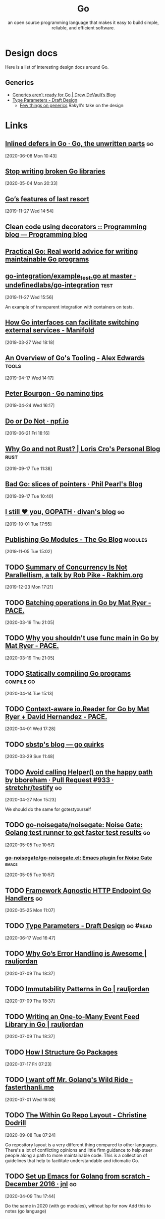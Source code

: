 #+TITLE: Go
#+SUBTITLE: an open source programming language that makes it easy to build simple, reliable, and efficient software.
#+ROAM_ALIAS: "golang" "go"


* Design docs

Here is a list of interesting design docs around Go.

** Generics

- [[file:generics_aren_t_ready_for_go_drew_devault_s_blog.org][Generics aren’t ready for Go | Drew DeVault’s Blog]]
- [[https://go.googlesource.com/proposal/+/refs/heads/master/design/go2draft-type-parameters.md][Type Parameters - Draft Design]]
  + [[https://rakyll.org/generics-proposal/][Few things on generics]] Rakyll's take on the design

* Links

** [[https://rakyll.org/inlined-defers/][Inlined defers in Go · Go, the unwritten parts]]                       :go:
[2020-06-08 Mon 10:43]

** [[https://0x46.net/thoughts/2018/12/29/go-libraries/][Stop writing broken Go libraries]]
[2020-05-04 Mon 20:33]

** [[https://www.arp242.net/go-last-resort.html][Go’s features of last resort]]
[2019-11-27 Wed 14:54]

** [[https://www.bartfokker.nl/posts/decorators/][Clean code using decorators :: Programming blog — Programming blog]]

** [[https://dave.cheney.net/practical-go/presentations/qcon-china.html][Practical Go: Real world advice for writing maintainable Go programs]]

** [[https://github.com/undefinedlabs/go-integration/blob/master/example/example_test.go][go-integration/example_test.go at master · undefinedlabs/go-integration]] :test:
[2019-11-27 Wed 15:56]

An example of transparent integration with containers on tests.

** [[https://www.manifold.co/blog/how-go-interfaces-can-facilitate-switching-external-services-619cc478e20a][How Go interfaces can facilitate switching external services - Manifold]]
[2019-03-27 Wed 18:18]

** [[https://www.alexedwards.net/blog/an-overview-of-go-tooling][An Overview of Go's Tooling - Alex Edwards]]                        :tools:
[2019-04-17 Wed 14:17]
** [[https://peter.bourgon.org/blog/2019/04/24/go-naming-tips.html][Peter Bourgon · Go naming tips]]
[2019-04-24 Wed 16:17]

** [[https://npf.io/2019/06/do-or-do-not/][Do or Do Not · npf.io]]
[2019-06-21 Fri 18:16]

** [[https://kristoff.it/blog/why-go-and-not-rust/][Why Go and not Rust? | Loris Cro's Personal Blog]]                   :rust:
[2019-09-17 Tue 11:38]
** [[https://philpearl.github.io/post/bad_go_slice_of_pointers/?utm_campaign=The%2520Go%2520Gazette&utm_medium=email&utm_source=Revue%2520newsletter][Bad Go: slices of pointers · Phil Pearl's Blog]]
[2019-09-17 Tue 10:40]

** [[https://divan.dev/posts/gopath/][I still ❤️ you, GOPATH · divan's blog]]                                 :go:
[2019-10-01 Tue 17:55]
** [[https://blog.golang.org/publishing-go-modules][Publishing Go Modules - The Go Blog]]                             :modules:
[2019-11-05 Tue 15:02]
** TODO [[https://rakhim.org/2019/12/summary-of-concurrency-is-not-parallellism-a-talk-by-rob-pike/][Summary of Concurrency Is Not Parallellism, a talk by Rob Pike - Rakhim.org]]
[2019-12-23 Mon 17:21]
** TODO [[https://pace.dev/blog/2020/02/13/batching-operations-in-go-by-mat-ryer][Batching operations in Go by Mat Ryer - PACE.]]
[2020-03-19 Thu 21:05]

** TODO [[https://pace.dev/blog/2020/02/12/why-you-shouldnt-use-func-main-in-golang-by-mat-ryer][Why you shouldn't use func main in Go by Mat Ryer - PACE.]]
[2020-03-19 Thu 21:05]


** TODO [[https://www.arp242.net/static-go.html][Statically compiling Go programs]]                        :compile:go:
[2020-04-14 Tue 15:13]
** TODO [[https://pace.dev/blog/2020/02/03/context-aware-ioreader-for-golang-by-mat-ryer.html][Context-aware io.Reader for Go by Mat Ryer + David Hernandez - PACE.]]
[2020-04-01 Wed 17:28]
** TODO [[https://blog.sbstp.ca/go-quirks/][sbstp's blog — go quirks]]
[2020-03-29 Sun 11:48]
** TODO [[https://github.com/stretchr/testify/pull/933/files][Avoid calling Helper() on the happy path by bboreham · Pull Request #933 · stretchr/testify]] :go:
[2020-04-27 Mon 15:23]

We should do the same for gotestyourself

** TODO [[https://github.com/go-noisegate/noisegate][go-noisegate/noisegate: Noise Gate: Golang test runner to get faster test results]] :go:
[2020-05-05 Tue 10:57]

*** [[https://github.com/go-noisegate/go-noisegate.el][go-noisegate/go-noisegate.el: Emacs plugin for Noise Gate]]       :emacs:
[2020-05-05 Tue 10:57]

** TODO [[https://orndorffgrant.com/framework-agnostic-go-handlers/][Framework Agnostic HTTP Endpoint Go Handlers]]                    :go:
[2020-05-25 Mon 11:07]

** TODO [[https://go.googlesource.com/proposal/+/refs/heads/master/design/go2draft-type-parameters.md][Type Parameters - Draft Design]]                            :go:#read:
[2020-06-17 Wed 16:47]

** TODO [[https://rauljordan.com/2020/07/06/why-go-error-handling-is-awesome.html][Why Go’s Error Handling is Awesome | rauljordan]]
[2020-07-09 Thu 18:37]

** TODO [[https://rauljordan.com/2020/05/25/immutability-patterns-in-go.html][Immutability Patterns in Go | rauljordan]]
[2020-07-09 Thu 18:37]

** TODO [[https://rauljordan.com/2019/09/23/how-to-write-an-event-feed-library.html][Writing an One-to-Many Event Feed Library in Go | rauljordan]]
[2020-07-09 Thu 18:37]

** TODO [[https://bencane.com/stories/2020/07/06/how-i-structure-go-packages/#/eof-bio][How I Structure Go Packages]]
[2020-07-17 Fri 07:23]

** TODO [[https://fasterthanli.me/articles/i-want-off-mr-golangs-wild-ride][I want off Mr. Golang's Wild Ride - fasterthanli.me]]
[2020-07-01 Wed 19:08]

** TODO [[https://christine.website/blog/within-go-repo-layout-2020-09-07][The Within Go Repo Layout - Christine Dodrill]]
[2020-09-08 Tue 07:24]

Go repository layout is a very different thing compared to other languages. There's a lot of conflicting opinions and little firm guidance to help steer people along a path to more maintainable code. This is a collection of guidelines that help to facilitate understandable and idiomatic Go.
** TODO [[https://johnsogg.github.io/emacs-golang][Set up Emacs for Golang from scratch - December 2016 · jnl]]       :go:
[2020-04-09 Thu 17:44]

Do the same in 2020 (with go modules), without lsp for now
Add this to notes (go language)

** TODO [[https://github.com/quii/learn-go-with-tests][quii/learn-go-with-tests: Learn Go with test-driven development]]
[2020-11-16 Mon 09:46]

** TODO [[https://fasterthanli.me/articles/abstracting-away-correctness][Abstracting away correctness - fasterthanli.me]]
[2020-06-30 Tue 19:50]

** TODO [[https://blog.questionable.services/article/guide-logging-middleware-go/][A Guide To Writing Logging Middleware in Go · questionable services]]
[2020-10-06 Tue 17:18]

** TODO [[https://www.arp242.net/read-stdin.html][Better UX when reading from stdin]]
[2019-12-12 Thu 18:03]


** TODO [[https://www.alexedwards.net/blog/which-go-router-should-i-use][Which Go router should I use? (with flowchart) – Alex Edwards]]
:PROPERTIES:
:CREATED:[2021-10-05 Tue 16:01]
:END:
** Misc
- https://peter.bourgon.org/go-for-industrial-programming/#testing
- https://www.bartfokker.nl/posts/decorators/
- http://technosophos.com/2018/07/04/be-nice-and-write-stable-code.html
